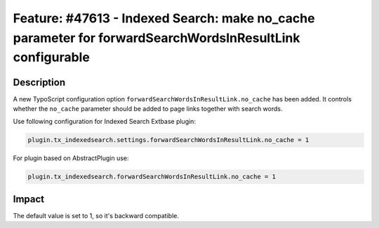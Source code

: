 =========================================================================================================
Feature: #47613 - Indexed Search: make no_cache parameter for forwardSearchWordsInResultLink configurable
=========================================================================================================

Description
===========

A new TypoScript configuration option ``forwardSearchWordsInResultLink.no_cache`` has been added.
It controls whether the ``no_cache`` parameter should be added to page links together with search words.

Use following configuration for Indexed Search Extbase plugin:

.. code-block:: ts

   plugin.tx_indexedsearch.settings.forwardSearchWordsInResultLink.no_cache = 1

For plugin based on AbstractPlugin use:

.. code-block:: ts

   plugin.tx_indexedsearch.forwardSearchWordsInResultLink.no_cache = 1


Impact
======

The default value is set to 1, so it's backward compatible.
